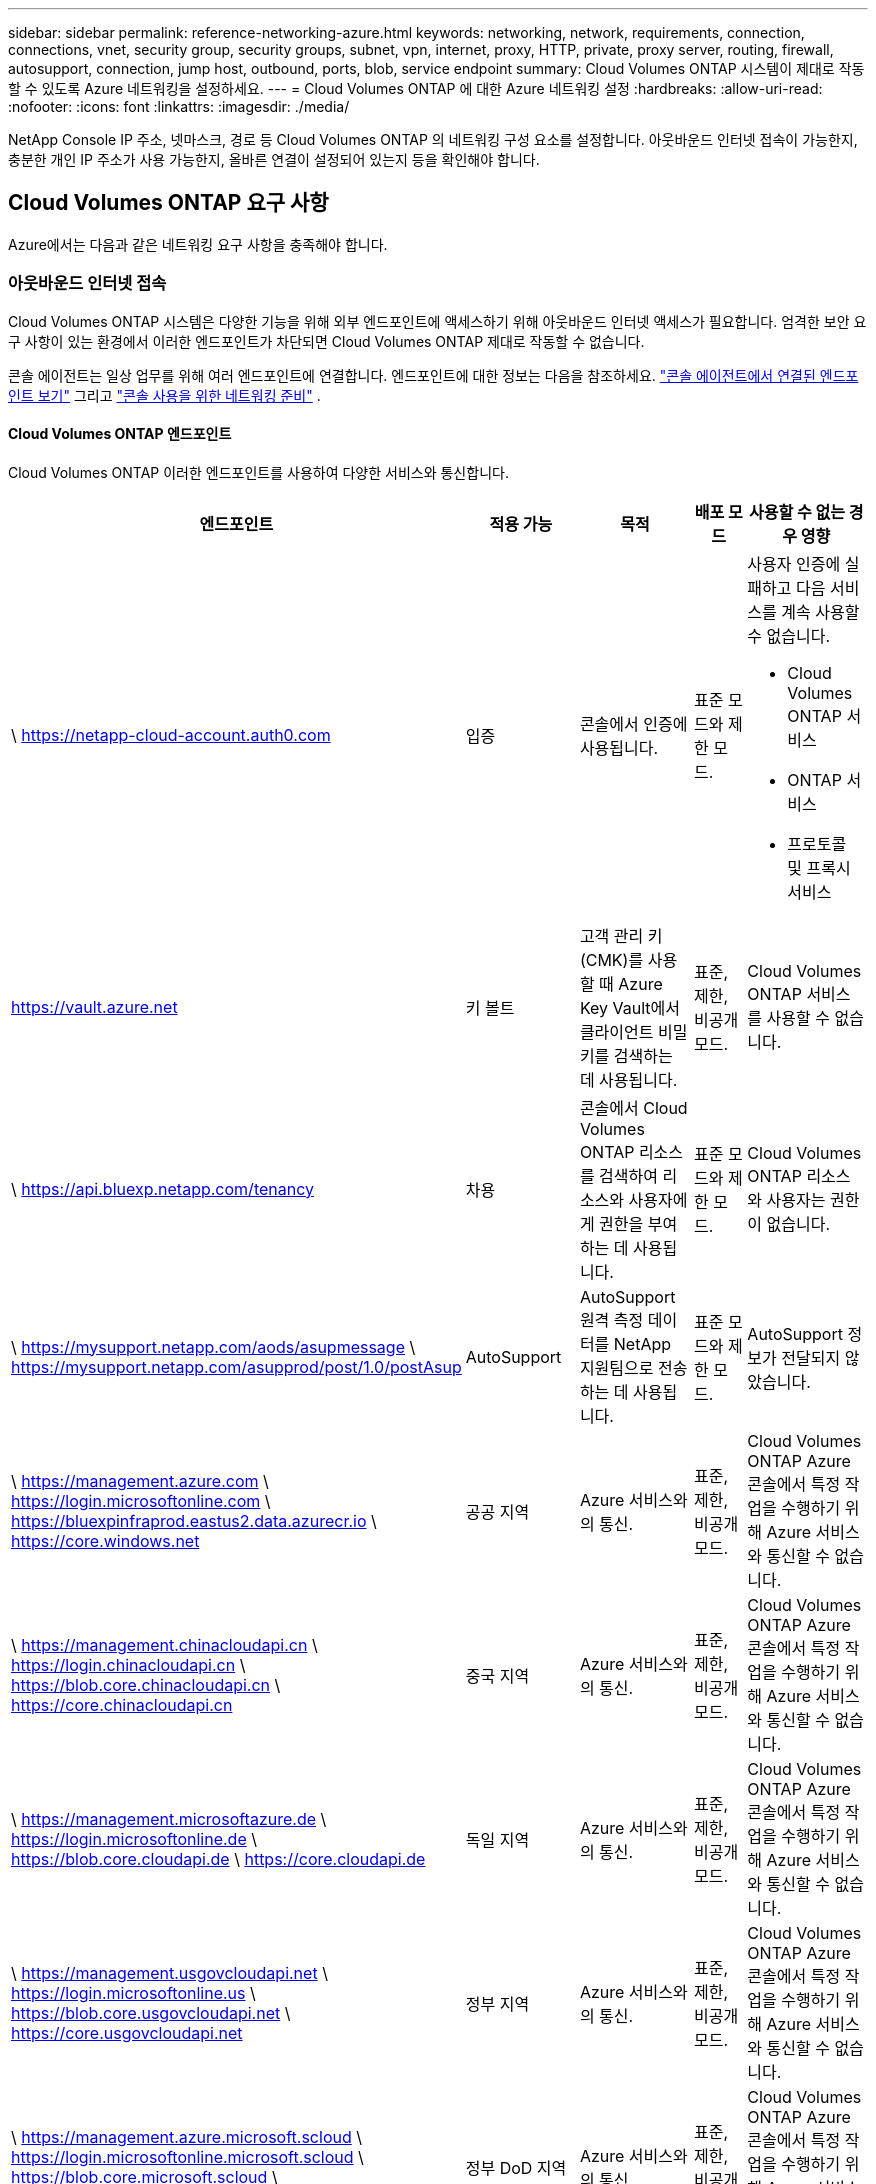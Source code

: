 ---
sidebar: sidebar 
permalink: reference-networking-azure.html 
keywords: networking, network, requirements, connection, connections, vnet, security group, security groups, subnet, vpn, internet, proxy, HTTP, private, proxy server, routing, firewall, autosupport, connection, jump host, outbound, ports, blob, service endpoint 
summary: Cloud Volumes ONTAP 시스템이 제대로 작동할 수 있도록 Azure 네트워킹을 설정하세요. 
---
= Cloud Volumes ONTAP 에 대한 Azure 네트워킹 설정
:hardbreaks:
:allow-uri-read: 
:nofooter: 
:icons: font
:linkattrs: 
:imagesdir: ./media/


[role="lead"]
NetApp Console IP 주소, 넷마스크, 경로 등 Cloud Volumes ONTAP 의 네트워킹 구성 요소를 설정합니다.  아웃바운드 인터넷 접속이 가능한지, 충분한 개인 IP 주소가 사용 가능한지, 올바른 연결이 설정되어 있는지 등을 확인해야 합니다.



== Cloud Volumes ONTAP 요구 사항

Azure에서는 다음과 같은 네트워킹 요구 사항을 충족해야 합니다.



=== 아웃바운드 인터넷 접속

Cloud Volumes ONTAP 시스템은 다양한 기능을 위해 외부 엔드포인트에 액세스하기 위해 아웃바운드 인터넷 액세스가 필요합니다.  엄격한 보안 요구 사항이 있는 환경에서 이러한 엔드포인트가 차단되면 Cloud Volumes ONTAP 제대로 작동할 수 없습니다.

콘솔 에이전트는 일상 업무를 위해 여러 엔드포인트에 연결합니다.  엔드포인트에 대한 정보는 다음을 참조하세요. https://docs.netapp.com/us-en/bluexp-setup-admin/task-install-connector-on-prem.html#step-3-set-up-networking["콘솔 에이전트에서 연결된 엔드포인트 보기"^] 그리고 https://docs.netapp.com/us-en/bluexp-setup-admin/reference-networking-saas-console.html["콘솔 사용을 위한 네트워킹 준비"^] .



==== Cloud Volumes ONTAP 엔드포인트

Cloud Volumes ONTAP 이러한 엔드포인트를 사용하여 다양한 서비스와 통신합니다.

[cols="5*"]
|===
| 엔드포인트 | 적용 가능 | 목적 | 배포 모드 | 사용할 수 없는 경우 영향 


| \ https://netapp-cloud-account.auth0.com | 입증  a| 
콘솔에서 인증에 사용됩니다.
| 표준 모드와 제한 모드.  a| 
사용자 인증에 실패하고 다음 서비스를 계속 사용할 수 없습니다.

* Cloud Volumes ONTAP 서비스
* ONTAP 서비스
* 프로토콜 및 프록시 서비스




| https://vault.azure.net[] | 키 볼트 | 고객 관리 키(CMK)를 사용할 때 Azure Key Vault에서 클라이언트 비밀 키를 검색하는 데 사용됩니다. | 표준, 제한, 비공개 모드. | Cloud Volumes ONTAP 서비스를 사용할 수 없습니다. 


| \ https://api.bluexp.netapp.com/tenancy | 차용 | 콘솔에서 Cloud Volumes ONTAP 리소스를 검색하여 리소스와 사용자에게 권한을 부여하는 데 사용됩니다. | 표준 모드와 제한 모드. | Cloud Volumes ONTAP 리소스와 사용자는 권한이 없습니다. 


| \ https://mysupport.netapp.com/aods/asupmessage \ https://mysupport.netapp.com/asupprod/post/1.0/postAsup | AutoSupport | AutoSupport 원격 측정 데이터를 NetApp 지원팀으로 전송하는 데 사용됩니다. | 표준 모드와 제한 모드. | AutoSupport 정보가 전달되지 않았습니다. 


| \ https://management.azure.com \ https://login.microsoftonline.com \ https://bluexpinfraprod.eastus2.data.azurecr.io \ https://core.windows.net | 공공 지역 | Azure 서비스와의 통신. | 표준, 제한, 비공개 모드. | Cloud Volumes ONTAP Azure 콘솔에서 특정 작업을 수행하기 위해 Azure 서비스와 통신할 수 없습니다. 


| \ https://management.chinacloudapi.cn \ https://login.chinacloudapi.cn \ https://blob.core.chinacloudapi.cn \ https://core.chinacloudapi.cn | 중국 지역 | Azure 서비스와의 통신. | 표준, 제한, 비공개 모드. | Cloud Volumes ONTAP Azure 콘솔에서 특정 작업을 수행하기 위해 Azure 서비스와 통신할 수 없습니다. 


| \ https://management.microsoftazure.de \ https://login.microsoftonline.de \ https://blob.core.cloudapi.de \ https://core.cloudapi.de | 독일 지역 | Azure 서비스와의 통신. | 표준, 제한, 비공개 모드. | Cloud Volumes ONTAP Azure 콘솔에서 특정 작업을 수행하기 위해 Azure 서비스와 통신할 수 없습니다. 


| \ https://management.usgovcloudapi.net \ https://login.microsoftonline.us \ https://blob.core.usgovcloudapi.net \ https://core.usgovcloudapi.net | 정부 지역 | Azure 서비스와의 통신. | 표준, 제한, 비공개 모드. | Cloud Volumes ONTAP Azure 콘솔에서 특정 작업을 수행하기 위해 Azure 서비스와 통신할 수 없습니다. 


| \ https://management.azure.microsoft.scloud \ https://login.microsoftonline.microsoft.scloud \ https://blob.core.microsoft.scloud \ https://core.microsoft.scloud | 정부 DoD 지역 | Azure 서비스와의 통신. | 표준, 제한, 비공개 모드. | Cloud Volumes ONTAP Azure 콘솔에서 특정 작업을 수행하기 위해 Azure 서비스와 통신할 수 없습니다. 
|===


=== NetApp Console 에이전트의 네트워크 프록시 구성

NetApp Console 에이전트의 프록시 서버 구성을 사용하여 Cloud Volumes ONTAP 에서 아웃바운드 인터넷 액세스를 활성화할 수 있습니다.  콘솔은 두 가지 유형의 프록시를 지원합니다.

* *명시적 프록시*: Cloud Volumes ONTAP 의 아웃바운드 트래픽은 콘솔 에이전트의 프록시 구성 중에 지정된 프록시 서버의 HTTP 주소를 사용합니다.  관리자는 추가 인증을 위해 사용자 자격 증명과 루트 CA 인증서를 구성했을 수도 있습니다.  명시적 프록시에 대해 루트 CA 인증서를 사용할 수 있는 경우 다음을 사용하여 동일한 인증서를 Cloud Volumes ONTAP 시스템에 가져와 업로드해야 합니다. https://docs.netapp.com/us-en/ontap-cli/security-certificate-install.html["ONTAP CLI: 보안 인증서 설치"^] 명령.
* *투명 프록시*: 네트워크는 콘솔 에이전트의 프록시를 통해 Cloud Volumes ONTAP 에서 아웃바운드 트래픽을 자동으로 라우팅하도록 구성됩니다.  투명 프록시를 설정할 때 관리자는 프록시 서버의 HTTP 주소가 아닌 Cloud Volumes ONTAP 에서의 연결을 위한 루트 CA 인증서만 제공하면 됩니다.  다음을 사용하여 Cloud Volumes ONTAP 시스템에 동일한 루트 CA 인증서를 가져와 업로드해야 합니다. https://docs.netapp.com/us-en/ontap-cli/security-certificate-install.html["ONTAP CLI: 보안 인증서 설치"^] 명령.


프록시 서버 구성에 대한 정보는 다음을 참조하세요. https://docs.netapp.com/us-en/bluexp-setup-admin/task-configuring-proxy.html["프록시 서버를 사용하도록 콘솔 에이전트 구성"^] .



=== IP 주소

콘솔은 Azure의 Cloud Volumes ONTAP 에 필요한 수의 개인 IP 주소를 자동으로 할당합니다.  네트워크에 사용 가능한 개인 IP 주소가 충분한지 확인해야 합니다.

Cloud Volumes ONTAP 에 할당된 LIF 수는 단일 노드 시스템을 배포하는지 아니면 HA 쌍을 배포하는지에 따라 달라집니다.  LIF는 물리적 포트와 연결된 IP 주소입니다.  SnapCenter 와 같은 관리 도구에는 SVM 관리 LIF가 필요합니다.


NOTE: iSCSI LIF는 iSCSI 프로토콜을 통해 클라이언트 액세스를 제공하며 시스템에서 다른 중요한 네트워킹 워크플로에 사용됩니다.  이러한 LIF는 필수이므로 삭제하면 안 됩니다.



==== 단일 노드 시스템의 IP 주소

콘솔은 단일 노드 시스템에 5개 또는 6개의 IP 주소를 할당합니다.

* 클러스터 관리 IP
* 노드 관리 IP
* SnapMirror 용 클러스터 간 IP
* NFS/CIFS IP
* iSCSI IP
+

NOTE: iSCSI IP는 iSCSI 프로토콜을 통해 클라이언트 액세스를 제공합니다.  또한 시스템에서 다른 중요한 네트워킹 워크플로에도 사용됩니다.  이 LIF는 필수이므로 삭제하면 안 됩니다.

* SVM 관리(선택 사항 - 기본적으로 구성되지 않음)




==== HA 쌍의 IP 주소

콘솔은 배포 중에 노드당 4개의 NIC에 IP 주소를 할당합니다.

콘솔은 HA 쌍에 SVM 관리 LIF를 생성하지만 Azure의 단일 노드 시스템에는 생성하지 않습니다.

*NIC0*

* 노드 관리 IP
* 클러스터 간 IP
* iSCSI IP
+

NOTE: iSCSI IP는 iSCSI 프로토콜을 통해 클라이언트 액세스를 제공합니다.  또한 시스템에서 다른 중요한 네트워킹 워크플로에도 사용됩니다.  이 LIF는 필수이므로 삭제하면 안 됩니다.



*NIC1*

* 클러스터 네트워크 IP


*NIC2*

* 클러스터 상호 연결 IP(HA IC)


*NIC3*

* Pageblob NIC IP(디스크 액세스)



NOTE: NIC3는 페이지 Blob 스토리지를 사용하는 HA 배포에만 적용할 수 있습니다.

위의 IP 주소는 장애 조치 이벤트 시 마이그레이션되지 않습니다.

또한 4개의 프런트엔드 IP(FIP)가 장애 조치 이벤트 시 마이그레이션되도록 구성됩니다.  이러한 프런트엔드 IP는 로드 밸런서에 있습니다.

* 클러스터 관리 IP
* NodeA 데이터 IP(NFS/CIFS)
* NodeB 데이터 IP(NFS/CIFS)
* SVM 관리 IP




=== Azure 서비스에 대한 보안 연결

기본적으로 콘솔은 Cloud Volumes ONTAP 과 Azure 페이지 Blob 스토리지 계정 간의 연결을 위해 Azure Private Link를 활성화합니다.

대부분의 경우 사용자가 해야 할 일은 없습니다. 콘솔이 사용자를 대신하여 Azure Private Link를 관리해 줍니다.  하지만 Azure Private DNS를 사용하는 경우 구성 파일을 편집해야 합니다.  Azure에서 콘솔 에이전트의 위치에 대한 요구 사항도 알고 있어야 합니다.

비즈니스 요구 사항에 따라 Private Link 연결을 비활성화할 수도 있습니다.  링크를 비활성화하면 콘솔은 Cloud Volumes ONTAP 대신 서비스 엔드포인트를 사용하도록 구성합니다.

link:task-enabling-private-link.html["Cloud Volumes ONTAP 에서 Azure Private Links 또는 서비스 엔드포인트를 사용하는 방법에 대해 자세히 알아보세요."] .



=== 다른 ONTAP 시스템에 대한 연결

Azure의 Cloud Volumes ONTAP 시스템과 다른 네트워크의 ONTAP 시스템 간에 데이터를 복제하려면 Azure VNet과 다른 네트워크(예: 회사 네트워크) 간에 VPN 연결이 필요합니다.

지침은 다음을 참조하세요. https://docs.microsoft.com/en-us/azure/vpn-gateway/vpn-gateway-howto-site-to-site-resource-manager-portal["Microsoft Azure 설명서: Azure Portal에서 사이트 간 연결 만들기"^] .



=== HA 상호 연결을 위한 포트

Cloud Volumes ONTAP HA 쌍에는 HA 상호 연결이 포함되어 있어 각 노드가 파트너가 제대로 작동하는지 지속적으로 확인하고 다른 노드의 비휘발성 메모리에 대한 로그 데이터를 미러링할 수 있습니다.  HA 상호 연결은 통신을 위해 TCP 포트 10006을 사용합니다.

기본적으로 HA 상호 연결 LIF 간 통신은 열려 있으며 이 포트에 대한 보안 그룹 규칙은 없습니다.  하지만 HA 상호 연결 LIF 사이에 방화벽을 만드는 경우 HA 쌍이 제대로 작동할 수 있도록 포트 10006에 대한 TCP 트래픽이 열려 있는지 확인해야 합니다.



=== Azure 리소스 그룹에는 HA 쌍이 하나만 있습니다.

Azure에 배포하는 각 Cloud Volumes ONTAP HA 쌍에 대해 전용 리소스 그룹을 사용해야 합니다.  리소스 그룹에서는 HA 쌍을 하나만 지원합니다.

Azure 리소스 그룹에 두 번째 Cloud Volumes ONTAP HA 쌍을 배포하려고 하면 콘솔에서 연결 문제가 발생합니다.



=== 보안 그룹 규칙

콘솔은 Cloud Volumes ONTAP 성공적으로 작동할 수 있도록 인바운드 및 아웃바운드 규칙을 포함하는 Azure 보안 그룹을 만듭니다. https://docs.netapp.com/us-en/bluexp-setup-admin/reference-ports-azure.html["콘솔 에이전트에 대한 보안 그룹 규칙 보기"^] .

Cloud Volumes ONTAP 용 Azure 보안 그룹에는 노드 간 내부 통신을 위해 적절한 포트가 열려 있어야 합니다. https://docs.netapp.com/us-en/ontap/networking/ontap_internal_ports.html["ONTAP 내부 포트에 대해 알아보세요"^] .

미리 정의된 보안 그룹을 수정하거나 사용자 지정 보안 그룹을 사용하는 것은 권장하지 않습니다.  하지만 반드시 그렇게 해야 하는 경우 배포 프로세스에서 Cloud Volumes ONTAP 시스템이 자체 서브넷 내에서 전체 액세스 권한을 가져야 한다는 점에 유의하세요.  배포가 완료된 후 네트워크 보안 그룹을 수정하기로 결정한 경우 클러스터 포트와 HA 네트워크 포트를 열어 두세요.  이를 통해 Cloud Volumes ONTAP 클러스터 내에서 원활한 통신(노드 간 모든 통신)이 보장됩니다.



==== 단일 노드 시스템에 대한 인바운드 규칙

Cloud Volumes ONTAP 시스템을 추가하고 미리 정의된 보안 그룹을 선택하면 다음 중 하나 내에서 트래픽을 허용하도록 선택할 수 있습니다.

* *선택된 VNet만 해당*: 인바운드 트래픽의 소스는 Cloud Volumes ONTAP 시스템의 VNet 서브넷 범위와 콘솔 에이전트가 있는 VNet의 서브넷 범위입니다.  이것은 권장되는 옵션입니다.
* *모든 VNet*: 인바운드 트래픽의 소스는 0.0.0.0/0 IP 범위입니다.
* *비활성화*: 이 옵션은 스토리지 계정에 대한 공용 네트워크 액세스를 제한하고 Cloud Volumes ONTAP 시스템의 데이터 계층화를 비활성화합니다.  보안 규정 및 정책으로 인해 동일한 VNet 내에서도 개인 IP 주소가 노출되어서는 안 되는 경우 이 옵션을 사용하는 것이 좋습니다.


[cols="4*"]
|===
| 우선순위와 이름 | 포트 및 프로토콜 | 출발지와 목적지 | 설명 


| 1000 인바운드_ssh | 22 TCP | 어떤 것으로든 | 클러스터 관리 LIF 또는 노드 관리 LIF의 IP 주소에 대한 SSH 액세스 


| 1001 인바운드_http | 80 TCP | 어떤 것으로든 | 클러스터 관리 LIF의 IP 주소를 사용하여 ONTAP System Manager 웹 콘솔에 대한 HTTP 액세스 


| 1002 inbound_111_tcp | 111 TCP | 어떤 것으로든 | NFS에 대한 원격 프로시저 호출 


| 1003 inbound_111_udp | 111 UDP | 어떤 것으로든 | NFS에 대한 원격 프로시저 호출 


| 1004 inbound_139 | 139 TCP | 어떤 것으로든 | CIFS용 NetBIOS 서비스 세션 


| 1005 인바운드_161-162_tcp | 161-162 TCP | 어떤 것으로든 | 간단한 네트워크 관리 프로토콜 


| 1006 인바운드_161-162_udp | 161-162 UDP | 어떤 것으로든 | 간단한 네트워크 관리 프로토콜 


| 1007 inbound_443 | 443 TCP | 어떤 것으로든 | 클러스터 관리 LIF의 IP 주소를 사용하여 콘솔 에이전트와 ONTAP System Manager 웹 콘솔에 대한 HTTPS 액세스 연결 


| 1008 inbound_445 | 445 TCP | 어떤 것으로든 | NetBIOS 프레이밍을 통한 TCP를 통한 Microsoft SMB/CIFS 


| 1009 inbound_635_tcp | 635 TCP | 어떤 것으로든 | NFS 마운트 


| 1010 inbound_635_udp | 635 UDP | 어떤 것으로든 | NFS 마운트 


| 1011 inbound_749 | 749 TCP | 어떤 것으로든 | 케르베로스 


| 1012 inbound_2049_tcp | 2049 TCP | 어떤 것으로든 | NFS 서버 데몬 


| 1013 inbound_2049_udp | 2049 UDP | 어떤 것으로든 | NFS 서버 데몬 


| 1014 inbound_3260 | 3260 TCP | 어떤 것으로든 | iSCSI 데이터 LIF를 통한 iSCSI 액세스 


| 1015 인바운드_4045-4046_tcp | 4045-4046 TCP | 어떤 것으로든 | NFS 잠금 데몬 및 네트워크 상태 모니터 


| 1016 인바운드_4045-4046_udp | 4045-4046 UDP | 어떤 것으로든 | NFS 잠금 데몬 및 네트워크 상태 모니터 


| 1017 inbound_10000 | 10000 TCP | 어떤 것으로든 | NDMP를 사용한 백업 


| 1018 인바운드_11104-11105 | 11104-11105 TCP | 어떤 것으로든 | SnapMirror 데이터 전송 


| 3000 인바운드_거부_모든_tcp | 모든 포트 TCP | 어떤 것으로든 | 다른 모든 TCP 인바운드 트래픽 차단 


| 3001 인바운드_거부_모든_udp | 모든 포트 UDP | 어떤 것으로든 | 다른 모든 UDP 인바운드 트래픽 차단 


| 65000 AllowVnetInBound | 모든 포트 모든 프로토콜 | VirtualNetwork에서 VirtualNetwork로 | VNet 내부에서 들어오는 트래픽 


| 65001 AllowAzureLoad BalancerInBound | 모든 포트 모든 프로토콜 | AzureLoadBalancer를 Any로 | Azure Standard Load Balancer의 데이터 트래픽 


| 65500 DenyAllInBound | 모든 포트 모든 프로토콜 | 어떤 것으로든 | 다른 모든 인바운드 트래픽 차단 
|===


==== HA 시스템에 대한 인바운드 규칙

Cloud Volumes ONTAP 시스템을 추가하고 미리 정의된 보안 그룹을 선택하면 다음 중 하나 내에서 트래픽을 허용하도록 선택할 수 있습니다.

* *선택된 VNet만 해당*: 인바운드 트래픽의 소스는 Cloud Volumes ONTAP 시스템의 VNet 서브넷 범위와 콘솔 에이전트가 있는 VNet의 서브넷 범위입니다.  이것은 권장되는 옵션입니다.
* *모든 VNet*: 인바운드 트래픽의 소스는 0.0.0.0/0 IP 범위입니다.



NOTE: HA 시스템은 인바운드 데이터 트래픽이 Azure Standard Load Balancer를 통과하기 때문에 단일 노드 시스템보다 인바운드 규칙이 적습니다.  이로 인해 "AllowAzureLoadBalancerInBound" 규칙에 표시된 대로 로드 밸런서의 트래픽이 열려 있어야 합니다.

* *비활성화*: 이 옵션은 스토리지 계정에 대한 공용 네트워크 액세스를 제한하고 Cloud Volumes ONTAP 시스템의 데이터 계층화를 비활성화합니다.  보안 규정 및 정책으로 인해 동일한 VNet 내에서도 개인 IP 주소가 노출되어서는 안 되는 경우 이 옵션을 사용하는 것이 좋습니다.


[cols="4*"]
|===
| 우선순위와 이름 | 포트 및 프로토콜 | 출발지와 목적지 | 설명 


| 100 inbound_443 | 443 모든 프로토콜 | 어떤 것으로든 | 클러스터 관리 LIF의 IP 주소를 사용하여 콘솔 에이전트와 ONTAP System Manager 웹 콘솔에 대한 HTTPS 액세스 연결 


| 101 inbound_111_tcp | 111 모든 프로토콜 | 어떤 것으로든 | NFS에 대한 원격 프로시저 호출 


| 102 inbound_2049_tcp | 2049 모든 프로토콜 | 어떤 것으로든 | NFS 서버 데몬 


| 111 인바운드_ssh | 22 모든 프로토콜 | 어떤 것으로든 | 클러스터 관리 LIF 또는 노드 관리 LIF의 IP 주소에 대한 SSH 액세스 


| 121 inbound_53 | 53 모든 프로토콜 | 어떤 것으로든 | DNS와 CIFS 


| 65000 AllowVnetInBound | 모든 포트 모든 프로토콜 | VirtualNetwork에서 VirtualNetwork로 | VNet 내부에서 들어오는 트래픽 


| 65001 AllowAzureLoad BalancerInBound | 모든 포트 모든 프로토콜 | AzureLoadBalancer를 Any로 | Azure Standard Load Balancer의 데이터 트래픽 


| 65500 DenyAllInBound | 모든 포트 모든 프로토콜 | 어떤 것으로든 | 다른 모든 인바운드 트래픽 차단 
|===


==== 아웃바운드 규칙

Cloud Volumes ONTAP 의 미리 정의된 보안 그룹은 모든 아웃바운드 트래픽을 개방합니다. 이것이 허용된다면, 기본적인 아웃바운드 규칙을 따르세요. 더욱 엄격한 규칙이 필요한 경우 고급 아웃바운드 규칙을 사용하세요.



===== 기본 아웃바운드 규칙

Cloud Volumes ONTAP 의 미리 정의된 보안 그룹에는 다음과 같은 아웃바운드 규칙이 포함되어 있습니다.

[cols="3*"]
|===
| 포트 | 규약 | 목적 


| 모두 | 모든 TCP | 모든 아웃바운드 트래픽 


| 모두 | 모든 UDP | 모든 아웃바운드 트래픽 
|===


===== 고급 아웃바운드 규칙

아웃바운드 트래픽에 대한 엄격한 규칙이 필요한 경우 다음 정보를 사용하여 Cloud Volumes ONTAP 의 아웃바운드 통신에 필요한 포트만 열 수 있습니다.


NOTE: 소스는 Cloud Volumes ONTAP 시스템의 인터페이스(IP 주소)입니다.

[cols="10,10,6,20,20,34"]
|===
| 서비스 | 포트 | 규약 | 원천 | 목적지 | 목적 


.18+| 액티브 디렉토리 | 88 | TCP | 노드 관리 LIF | Active Directory 포리스트 | Kerberos V 인증 


| 137 | UDP | 노드 관리 LIF | Active Directory 포리스트 | NetBIOS 이름 서비스 


| 138 | UDP | 노드 관리 LIF | Active Directory 포리스트 | NetBIOS 데이터그램 서비스 


| 139 | TCP | 노드 관리 LIF | Active Directory 포리스트 | NetBIOS 서비스 세션 


| 389 | TCP 및 UDP | 노드 관리 LIF | Active Directory 포리스트 | LDAP 


| 445 | TCP | 노드 관리 LIF | Active Directory 포리스트 | NetBIOS 프레이밍을 통한 TCP를 통한 Microsoft SMB/CIFS 


| 464 | TCP | 노드 관리 LIF | Active Directory 포리스트 | Kerberos V 비밀번호 변경 및 설정(SET_CHANGE) 


| 464 | UDP | 노드 관리 LIF | Active Directory 포리스트 | Kerberos 키 관리 


| 749 | TCP | 노드 관리 LIF | Active Directory 포리스트 | Kerberos V 비밀번호 변경 및 설정(RPCSEC_GSS) 


| 88 | TCP | 데이터 LIF(NFS, CIFS, iSCSI) | Active Directory 포리스트 | Kerberos V 인증 


| 137 | UDP | 데이터 LIF(NFS, CIFS) | Active Directory 포리스트 | NetBIOS 이름 서비스 


| 138 | UDP | 데이터 LIF(NFS, CIFS) | Active Directory 포리스트 | NetBIOS 데이터그램 서비스 


| 139 | TCP | 데이터 LIF(NFS, CIFS) | Active Directory 포리스트 | NetBIOS 서비스 세션 


| 389 | TCP 및 UDP | 데이터 LIF(NFS, CIFS) | Active Directory 포리스트 | LDAP 


| 445 | TCP | 데이터 LIF(NFS, CIFS) | Active Directory 포리스트 | NetBIOS 프레이밍을 통한 TCP를 통한 Microsoft SMB/CIFS 


| 464 | TCP | 데이터 LIF(NFS, CIFS) | Active Directory 포리스트 | Kerberos V 비밀번호 변경 및 설정(SET_CHANGE) 


| 464 | UDP | 데이터 LIF(NFS, CIFS) | Active Directory 포리스트 | Kerberos 키 관리 


| 749 | TCP | 데이터 LIF(NFS, CIFS) | Active Directory 포리스트 | Kerberos V 비밀번호 변경 및 설정(RPCSEC_GSS) 


.3+| AutoSupport | HTTPS | 443 | 노드 관리 LIF | mysupport.netapp.com | AutoSupport (HTTPS가 기본값) 


| HTTP | 80 | 노드 관리 LIF | mysupport.netapp.com | AutoSupport (전송 프로토콜이 HTTPS에서 HTTP로 변경된 경우에만) 


| TCP | 3128 | 노드 관리 LIF | 콘솔 에이전트 | 아웃바운드 인터넷 연결이 불가능한 경우 콘솔 에이전트의 프록시 서버를 통해 AutoSupport 메시지 보내기 


| 구성 백업 | HTTP | 80 | 노드 관리 LIF | \http://<콘솔 에이전트 IP 주소>/occm/offboxconfig | 구성 백업을 콘솔 에이전트로 보냅니다. link:https://docs.netapp.com/us-en/ontap/system-admin/node-cluster-config-backed-up-automatically-concept.html["ONTAP 문서"^] . 


| DHCP | 68 | UDP | 노드 관리 LIF | DHCP | 최초 설정을 위한 DHCP 클라이언트 


| DHCPS | 67 | UDP | 노드 관리 LIF | DHCP | DHCP 서버 


| DNS | 53 | UDP | 노드 관리 LIF 및 데이터 LIF(NFS, CIFS) | DNS | DNS 


| NDMP | 18600년–18699년 | TCP | 노드 관리 LIF | 대상 서버 | NDMP 사본 


| SMTP | 25 | TCP | 노드 관리 LIF | 메일 서버 | SMTP 알림은 AutoSupport 에 사용할 수 있습니다. 


.4+| SNMP | 161 | TCP | 노드 관리 LIF | 모니터 서버 | SNMP 트랩을 통한 모니터링 


| 161 | UDP | 노드 관리 LIF | 모니터 서버 | SNMP 트랩을 통한 모니터링 


| 162 | TCP | 노드 관리 LIF | 모니터 서버 | SNMP 트랩을 통한 모니터링 


| 162 | UDP | 노드 관리 LIF | 모니터 서버 | SNMP 트랩을 통한 모니터링 


.2+| SnapMirror | 11104 | TCP | 클러스터 간 LIF | ONTAP 클러스터 간 LIF | SnapMirror 위한 클러스터 간 통신 세션 관리 


| 11105 | TCP | 클러스터 간 LIF | ONTAP 클러스터 간 LIF | SnapMirror 데이터 전송 


| 시스템 로그 | 514 | UDP | 노드 관리 LIF | 시스템 로그 서버 | Syslog 전달 메시지 
|===


== 콘솔 에이전트에 대한 요구 사항

아직 콘솔 에이전트를 만들지 않았다면 콘솔 에이전트에 대한 네트워킹 요구 사항도 검토해야 합니다.

* https://docs.netapp.com/us-en/bluexp-setup-admin/task-quick-start-connector-azure.html["콘솔 에이전트에 대한 네트워킹 요구 사항 보기"^]
* https://docs.netapp.com/us-en/bluexp-setup-admin/reference-ports-azure.html["Azure의 보안 그룹 규칙"^]


.관련 주제
* link:task-verify-autosupport.html["Cloud Volumes ONTAP 에 대한 AutoSupport 설정 확인"]
* https://docs.netapp.com/us-en/ontap/networking/ontap_internal_ports.html["ONTAP 내부 포트에 대해 알아보세요"^] .

